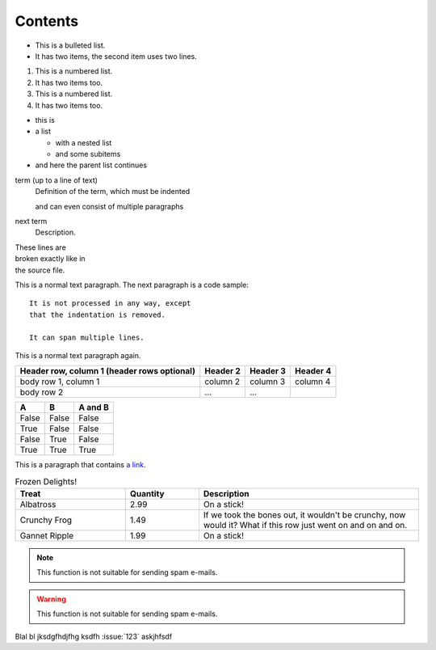 Contents
========

.. blockdiag::

    blockdiag {
       A -> B -> C -> D;
       A -> E -> F -> G;
    }


.. seqdiag::

   seqdiag {
     browser => webserver => database;
   }

.. actdiag::

   actdiag {
     A -> B -> C -> D;

     lane {
       A; B;
     }
     lane {
       C; D;
     }
   }

.. nwdiag::

   nwdiag {
     network {
       web01; web02;
     }
     network {
       web01; web02; db01;
     }
   }

.. rackdiag::

    rackdiag {
      // define height of rack
      16U;

      // define rack items
      1: UPS [2U];
      3: DB Server
      4: Web Server
      5: Web Server
      6: Web Server
      7: Load Balancer
      8: L3 Switch
    }

.. packetdiag::

   packetdiag {
     0-7: Source Port
     8-15: Destination Port
     16-31: Sequence Number
     32-35: AckNo
     36-39: Offset
     40-47: Reserved
   }

* This is a bulleted list.
* It has two items, the second
  item uses two lines.

1. This is a numbered list.
2. It has two items too.

#. This is a numbered list.
#. It has two items too.

* this is
* a list

  * with a nested list
  * and some subitems

* and here the parent list continues

term (up to a line of text)
   Definition of the term, which must be indented

   and can even consist of multiple paragraphs

next term
   Description.

| These lines are
| broken exactly like in
| the source file.

This is a normal text paragraph. The next paragraph is a code sample::

   It is not processed in any way, except
   that the indentation is removed.

   It can span multiple lines.

This is a normal text paragraph again.

+------------------------+------------+----------+----------+
| Header row, column 1   | Header 2   | Header 3 | Header 4 |
| (header rows optional) |            |          |          |
+========================+============+==========+==========+
| body row 1, column 1   | column 2   | column 3 | column 4 |
+------------------------+------------+----------+----------+
| body row 2             | ...        | ...      |          |
+------------------------+------------+----------+----------+

=====  =====  =======
A      B      A and B
=====  =====  =======
False  False  False
True   False  False
False  True   False
True   True   True
=====  =====  =======

This is a paragraph that contains `a link`_.

.. _a link: http://example.com/

.. list-table:: Frozen Delights!
   :widths: 15 10 30
   :header-rows: 1

   * - Treat
     - Quantity
     - Description
   * - Albatross
     - 2.99
     - On a stick!
   * - Crunchy Frog
     - 1.49
     - If we took the bones out, it wouldn't be
       crunchy, now would it? What if this row just went on and on and on.
   * - Gannet Ripple
     - 1.99
     - On a stick!

.. note:: This function is not suitable for sending spam e-mails.

.. warning:: This function is not suitable for sending spam e-mails.

.. seealso:: This function is not suitable for sending spam e-mails.

.. todo:: This function is not suitable for sending spam e-mails.


.. glossary::

   environment
      A structure where information about all documents under the root is
      saved, and used for cross-referencing.  The environment is pickled
      after the parsing stage, so that successive runs only need to read
      and parse new and changed documents.

   source directory
      The directory which, including its subdirectories, contains all
      source files for one Sphinx project.

.. graphviz::

   digraph foo {
      graph [bgcolor=transparent];

      "bar" -> "baz";
   }


.. digraph:: foo

   graph [bgcolor=transparent];

   "bar" -> "baz" -> "quux";


Blal bl  jksdgfhdjfhg ksdfh :issue:`123` askjhfsdf
